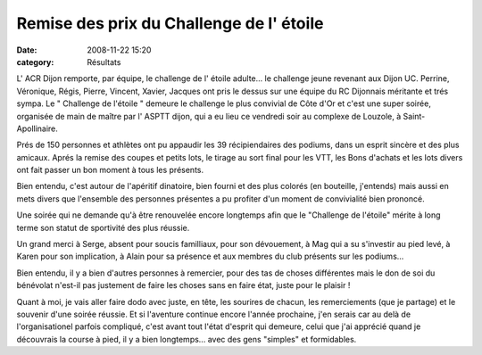 Remise des prix du Challenge de l' étoile
=========================================

:date: 2008-11-22 15:20
:category: Résultats




L' ACR Dijon remporte, par équipe, le challenge de l' étoile adulte... le challenge jeune revenant aux Dijon UC. Perrine, Véronique, Régis, Pierre, Vincent, Xavier, Jacques ont pris le dessus sur une équipe du RC Dijonnais méritante et trés sympa. Le " Challenge de l'étoile " demeure le challenge le plus convivial de Côte d'Or et c'est une super soirée, organisée de main de maître par l' ASPTT dijon, qui a eu lieu ce vendredi soir au complexe de Louzole, à Saint- Apollinaire.

Prés de 150 personnes et athlètes ont pu appaudir les 39 récipiendaires des podiums, dans un esprit sincère et des plus amicaux. Aprés la remise des coupes et petits lots, le tirage au sort final pour les VTT, les Bons d'achats et les lots divers ont fait passer un bon moment à tous les présents.

Bien entendu, c'est autour de l'apéritif dinatoire, bien fourni et des plus colorés (en bouteille, j'entends) mais aussi en mets divers que l'ensemble des personnes présentes a pu profiter d'un moment de convivialité bien prononcé.

Une soirée qui ne demande qu'à être renouvelée encore longtemps afin que le "Challenge de l'étoile" mérite à long terme son statut de sportivité des plus réussie.

Un grand merci à Serge, absent pour soucis familliaux, pour son dévouement, à Mag qui a su s'investir au pied levé, à Karen pour son implication, à Alain pour sa présence et aux membres du club présents sur les podiums...

Bien entendu, il y a bien d'autres personnes à remercier, pour des tas de choses différentes mais le don de soi du bénévolat n'est-il pas justement de faire les choses sans en faire état, juste pour le plaisir !

Quant à moi, je vais aller faire dodo avec juste, en tête, les sourires de chacun, les remerciements (que je partage) et le souvenir d'une soirée réussie. Et si l'aventure continue encore l'année prochaine, j'en serais car au delà de l'organisationel parfois compliqué, c'est avant tout l'état d'esprit qui demeure, celui que j'ai apprécié quand je découvrais la course à pied, il y a bien longtemps... avec des gens "simples" et formidables.
